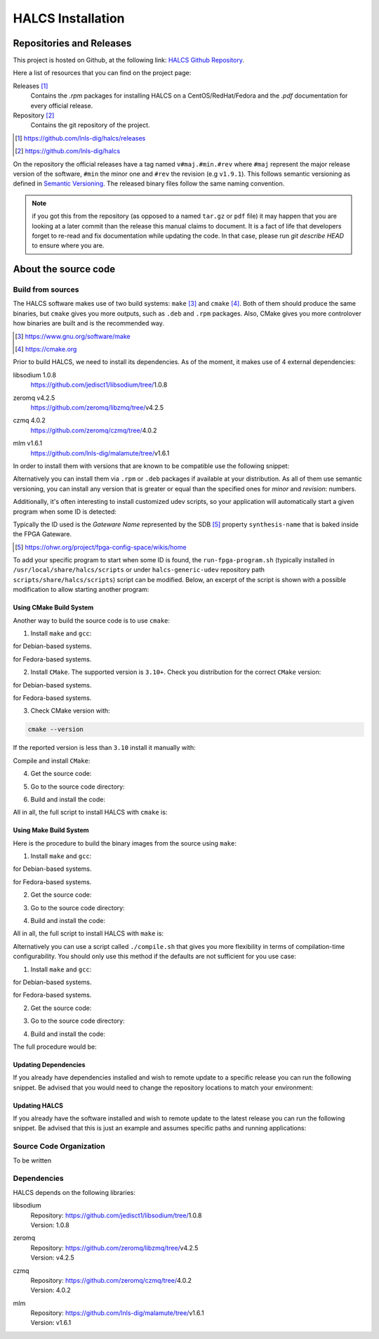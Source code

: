 .. _halcs-installation:

HALCS Installation
==================

Repositories and Releases
-------------------------

This project is hosted on Github, at the following link:
`HALCS Github Repository`_.

Here a list of resources that you can find on the project page:

Releases [#releases]_
    Contains the `.rpm` packages for installing HALCS on a CentOS/RedHat/Fedora
    and the `.pdf` documentation for every official release.

Repository [#repository]_
    Contains the git repository of the project.

.. [#releases] |HALCS Github Releases|_
.. [#repository] |HALCS Github Repository|_

.. _`HALCS Github Releases`: https://github.com/lnls-dig/halcs/releases
.. _`HALCS Github Repository`: https://github.com/lnls-dig/halcs
.. |HALCS Github Releases| replace:: https://github.com/lnls-dig/halcs/releases
.. |HALCS Github Repository| replace:: https://github.com/lnls-dig/halcs

On the repository the official releases have a tag named ``v#maj.#min.#rev``
where ``#maj`` represent the major release version of the software, ``#min``
the minor one and ``#rev`` the revision (e.g ``v1.9.1``). This follows semantic
versioning as defined in `Semantic Versioning`_. The released binary files
follow the same naming convention.

.. _`Semantic Versioning`: https://semver.org

.. Note:: if you got this from the repository (as opposed to a named ``tar.gz``
          or ``pdf`` file) it may happen that you are looking at a later commit
          than the release this manual claims to document. It is a fact of life
          that developers forget to re-read and fix documentation while updating
          the code. In that case, please run `git describe HEAD` to ensure where
          you are.

About the source code
---------------------

Build from sources
''''''''''''''''''

The HALCS software makes use of two build systems: ``make`` [#make]_
and ``cmake`` [#cmake]_. Both of them should produce the same binaries, but
``cmake`` gives you more outputs, such as ``.deb`` and ``.rpm`` packages. Also,
CMake gives you more controlover how binaries are built and is the recommended
way.

.. [#make] |Make Page|_
.. [#cmake] |CMake Page|_

.. _`Make Page`: https://www.gnu.org/software/make
.. _`CMake Page`: https://cmake.org
.. |Make Page| replace:: https://www.gnu.org/software/make
.. |CMake Page| replace:: https://cmake.org

Prior to build HALCS, we need to install its dependencies. As of the moment,
it makes use of 4 external dependencies:

libsodium |libsodium-version|
    | |Libsodium Repository|_
zeromq |libzmq-version|
    | |Libzmq Repository|_
czmq |libczmq-version|
    | |Libczmq Repository|_
mlm |malamute-version|
    | |Malamute Repository|_

.. |libsodium-version| replace:: 1.0.8
.. |libzmq-version| replace:: v4.2.5
.. |libczmq-version| replace:: 4.0.2
.. |malamute-version| replace:: v1.6.1

.. _`Libsodium Repository`: https://github.com/jedisct1/libsodium/tree/1.0.8
.. _`Libzmq Repository`: https://github.com/zeromq/libzmq/tree/v4.2.5
.. _`Libczmq Repository`: https://github.com/zeromq/czmq/tree/v4.0.21.0.8
.. _`Malamute Repository`: https://github.com/lnls-dig/malamute/tree/v1.6.1

.. |Libsodium Repository| replace:: https://github.com/jedisct1/libsodium/tree/|libsodium-version|
.. |Libzmq Repository| replace:: https://github.com/zeromq/libzmq/tree/|libzmq-version|
.. |Libczmq Repository| replace:: https://github.com/zeromq/czmq/tree/|libczmq-version|
.. |Malamute Repository| replace:: https://github.com/lnls-dig/malamute/tree/|malamute-version|

In order to install them with versions that are known to be compatible use the
following snippet:

.. code-block:: bash
  :linenos:

  git clone --branch=1.0.8 https://github.com/jedisct1/libsodium.git && \
  git clone --branch=v4.2.5 https://github.com/zeromq/libzmq.git && \
  git clone --branch=v4.0.2 https://github.com/zeromq/czmq.git && \
  for project in libsodium libzmq czmq; do
      CONFIG_OPTS=()
      CONFIG_OPTS+=("CFLAGS=-Wno-format-truncation")
      CONFIG_OPTS+=("CPPFLAGS=-Wno-format-truncation")
      if [ $project == "libzmq" ]; then
          CONFIG_OPTS+=("--with-libsodium")
      fi

      cd $project && \
      ./autogen.sh && \
      ./configure "${CONFIG_OPTS[@]}" && \
      make check && \
      make && \
      sudo make install && \
      sudo ldconfig && \
      cd ..

      # Check last command return status
      if [ $? -ne 0 ]; then
          echo "Could not compile/install project $project." >&2
          exit 1
      fi
  done

  git clone --branch=v1.6.1 https://github.com/lnls-dig/malamute.git && \
  for project in malamute; do
      CONFIG_OPTS=()
      CONFIG_OPTS+=("--with-systemd-units")
      CONFIG_OPTS+=("--sysconfdir=/usr/etc")
      CONFIG_OPTS+=("--prefix=/usr")
      CONFIG_OPTS+=("CFLAGS=-Wno-format-truncation")
      CONFIG_OPTS+=("CPPFLAGS=-Wno-format-truncation")

      cd $project && \
      ./autogen.sh && \
      ./configure "${CONFIG_OPTS[@]}" && \
      make check && \
      make && \
      sudo make install && \
      sudo ldconfig && \
      cd ..

      MALAMUTE_VERBOSE=0
      MALAMUTE_PLAIN_AUTH=
      MALAMUTE_AUTH_MECHANISM=null
      MALAMUTE_ENDPOINT='ipc:///tmp/malamute'
      MALAMUTE_CFG_FILE=/usr/etc/malamute/malamute.cfg
      # Install our custom Malamute config file
      sudo sed -i \
          -e "s|verbose\( *\)=.*|verbose\1= ${MALAMUTE_VERBOSE}|g" \
          -e "s|plain\( *\)=.*|plain\1= ${MALAMUTE_PLAIN_AUTH}|g" \
          -e "s|mechanism\( *\)=.*|mechanism\1= ${MALAMUTE_AUTH_MECHANISM}|g" \
          -e "s|tcp://\*:9999|${MALAMUTE_ENDPOINT}|g" \
          ${MALAMUTE_CFG_FILE}


      # Enable service
      sudo systemctl enable malamute || /bin/true

      # Check last command return status
      if [ $? -ne 0 ]; then
          echo "Could not compile/install project $project." >&2
          exit 1
      fi
  done

Alternatively you can install them via ``.rpm`` or ``.deb`` packages if available
at your distribution. As all of them use semantic versioning, you can install any
version that is greater or equal than the specified ones for *minor* and *revision*:
numbers.

Additionally, it's often interesting to install customized udev scripts, so
your application will automatically start a given program when some ID is
detected:

.. code-block:: bash
  :linenos:

  git clone --recursive https://github.com/lnls-dig/halcs-generic-udev.git && \
  for project in halcs-generic-udev; do
      cd $project && \
      git submodule update --init --recursive &&
      sudo make install && \
      cd ..

      # Check last command return status
      if [ $? -ne 0 ]; then
          echo "Could not compile/install project $project." >&2
          exit 1
      fi
  done

Typically the ID used is the *Gateware Name* represented by the SDB [#sdb]_ property
``synthesis-name`` that is baked inside the FPGA Gateware.

.. [#sdb] |SDB Wiki|_

.. _`SDB Wiki`: https://ohwr.org/project/fpga-config-space/wikis/home
.. |SDB Wiki| replace:: https://ohwr.org/project/fpga-config-space/wikis/home

To add your specific program to start when some ID is found, the ``run-fpga-program.sh``
(typically installed in ``/usr/local/share/halcs/scripts`` or under
``halcs-generic-udev`` repository path ``scripts/share/halcs/scripts``) script
can be modified. Below, an excerpt of the script is shown with a possible
modification to allow starting another program:

.. code-block:: bash
  :linenos:
  :emphasize-lines: 38-40

  ...

  for i in $(seq 1 "${#HALCS_IDXS[@]}"); do
      prog_inst=$((i-1));
      case "${GATEWARE_NAME}" in
          bpm-gw*)
              case "${FMC_NAMES[$prog_inst]}" in
                  LNLS_FMC250M*)
                      START_PROGRAM="/usr/bin/systemctl --no-block start halcs-ioc@${HALCS_IDXS[$prog_inst]}.target"
                      ;;
                  LNLS_FMC130M*)
                      START_PROGRAM="/usr/bin/systemctl --no-block start halcs-ioc@${HALCS_IDXS[$prog_inst]}.target"
                      ;;
                  *)
                      echo "Unsupported Gateware Module: "${FPGA_FMC_NAME} >&2
                      exit 1
                      ;;
              esac
              ;;

          tim-receiver*)
              START_PROGRAM="/usr/bin/systemctl --no-block start halcs-ioc@${HALCS_IDXS[$prog_inst]}.target"
              ;;

          afc-tim*)
              # Only start IOCs for even-numbered instances, as there is no device for odd-numbered instances
              if [ $((prog_inst%2)) -eq 0 ]; then
                  START_PROGRAM="/usr/bin/systemctl --no-block start tim-rx-ioc@${HALCS_IDXS[$prog_inst]}.service"
              else
                  START_PROGRAM=""
              fi
              ;;

          pbpm-gw*)
              START_PROGRAM="/usr/bin/systemctl --no-block start halcs-ioc@${HALCS_IDXS[$prog_inst]}.target"
              ;;

          <ADD YOU GATEWARE NAME HERE>*)
              START_PROGRAM="<ADD YOUR START PROGRAM HERE>"
              ;;

          *)
              echo "Invalid Gateware: "${GATEWARE_NAME} >&2
              exit 2
              ;;
      esac

      eval ${START_PROGRAM}
  done

  ...

Using CMake Build System
~~~~~~~~~~~~~~~~~~~~~~~~~

Another way to build the source code is to use ``cmake``:

1. Install ``make`` and ``gcc``:

.. code-block:: bash
  :linenos:

  sudo apt-get install make gcc

for Debian-based systems.

.. code-block:: bash
  :linenos:

  sudo yum install make gcc-c++

for Fedora-based systems.

2. Install ``CMake``. The supported version is ``3.10+``. Check you distribution
   for the correct ``CMake`` version:

.. code-block:: bash
  :linenos:

  sudo apt-get install cmake

for Debian-based systems.

.. code-block:: bash
  :linenos:

  sudo yum install cmake

for Fedora-based systems.

3. Check CMake version with:

.. code-block:: bash

  cmake --version

If the reported version is less than ``3.10`` install it manually with:

.. code-block:: bash
  :linenos:

  version=3.10
  build=3
  wget -c https://cmake.org/files/v$version/cmake-$version.$build.tar.gz -O - | \
      tar -xzv
  cd cmake-$version.$build/

Compile and install ``CMake``:

.. code-block:: bash
  :linenos:

  ./bootstrap
  make -j$(nproc)
  sudo make install

4. Get the source code:

.. code-block:: bash
  :linenos:

  git clone --recursive https://github.com/lnls-dig/halcs

5. Go to the source code directory:

.. code-block:: bash
  :linenos:

  cd halcs

6. Build and install the code:

.. code-block:: bash
  :linenos:

  mkdir -p build
  cd build
  cmake ../
  make
  sudo make install

All in all, the full script to install HALCS with ``cmake`` is:

.. code-block:: bash
  :linenos:

  git clone --recursive https://github.com/lnls-dig/halcs && \
  cd halcs && \
  mkdir -p build
  cd build
  cmake ../
  make
  sudo make install

Using Make Build System
~~~~~~~~~~~~~~~~~~~~~~~

Here is the procedure to build the binary images from the source using ``make``:

1. Install ``make`` and ``gcc``:

.. code-block:: bash
  :linenos:

  sudo apt-get install make gcc

for Debian-based systems.

.. code-block:: bash
  :linenos:

  sudo yum install make gcc-c++

for Fedora-based systems.

2. Get the source code:

.. code-block:: bash
  :linenos:

  git clone --recursive https://github.com/lnls-dig/halcs

3. Go to the source code directory:

.. code-block:: bash
  :linenos:

  cd halcs

4. Build and install the code:

.. code-block:: bash
  :linenos:

  make && sudo make install

All in all, the full script to install HALCS with ``make`` is:

.. code-block:: bash
  :linenos:

  git clone --recursive https://github.com/lnls-dig/halcs && \
  cd halcs && \
  make && \
  sudo make install

Alternatively you can use a script called ``./compile.sh`` that gives you
more flexibility in terms of compilation-time configurability. You should only
use this method if the defaults are not sufficient for you use case:

1. Install ``make`` and ``gcc``:

.. code-block:: bash
  :linenos:

  sudo apt-get install make gcc

for Debian-based systems.

.. code-block:: bash
  :linenos:

  sudo yum install make gcc-c++

for Fedora-based systems.

2. Get the source code:

.. code-block:: bash
  :linenos:

  git clone --recursive https://github.com/lnls-dig/halcs

3. Go to the source code directory:

.. code-block:: bash
  :linenos:

  cd halcs

4. Build and install the code:

.. code-block:: bash
  :linenos:

  ./compile.sh -b afcv3_1 -a halcsd -e yes -l yes -d yes

The full procedure would be:

.. code-block:: bash
  :linenos:

  git clone --recursive https://github.com/lnls-dig/halcs && \
  cd halcs && \
  ./compile.sh -b afcv3_1 -a halcsd -e yes -l yes -d yes

Updating Dependencies
~~~~~~~~~~~~~~~~~~~~~

If you already have dependencies installed and wish to remote update to a
specific release you can run the following snippet. Be advised that you
would need to change the repository locations to match your environment:

.. code-block:: bash
  :linenos:

  NODES=()
  NODES+=("<type the computer IP that you wish to update>")

  for crate in "${NODES[@]}"; do
      SSHPASS=root sshpass -e ssh -o StrictHostKeyChecking=no \
      root@${crate} bash -s <<'EOF'
          set -x && \
          export PKG_CONFIG_PATH=/usr/local/lib/pkgconfig && \
          DEP_DIR=/root/postinstall/apps/bpm-app && \
          libsodium_VER=1.0.8 && \
          libzmq_VER=v4.2.5 && \
          libczmq_VER=v4.0.2 && \
          malamute_VER=v1.6.1 && \
          cd ${DEP_DIR} && \
          for project in libsodium libzmq czmq; do
              PROJECT_VER=${project}_VER
              CONFIG_OPTS=()
              CONFIG_OPTS+=("CFLAGS=-Wno-format-truncation")
              CONFIG_OPTS+=("CPPFLAGS=-Wno-format-truncation")
              if [ $project == "libzmq" ]; then
                  CONFIG_OPTS+=("--with-libsodium")
              fi

              cd $project && \
              git fetch --all && \
              git stash && \
              git checkout -f ${!PROJECT_VER} && \
              git reset --hard ${!PROJECT_VER} && \
              ./autogen.sh && \
              ./configure "${CONFIG_OPTS[@]}" && \
              make check && \
              make && \
              sudo make install && \
              sudo ldconfig && \
              cd ..

              # Check last command return status
              if [ $? -ne 0 ]; then
                  echo "Could not compile/install project $project." >&2
                  exit 1
              fi
          done

          cd ${DEP_DIR} && \
          for project in malamute; do
              PROJECT_VER=${project}_VER
              CONFIG_OPTS=()
              CONFIG_OPTS+=("--with-systemd-units")
              CONFIG_OPTS+=("--sysconfdir=/usr/etc")
              CONFIG_OPTS+=("--prefix=/usr")
              CONFIG_OPTS+=("CFLAGS=-Wno-format-truncation")
              CONFIG_OPTS+=("CPPFLAGS=-Wno-format-truncation")

              cd $project && \
              git fetch --all && \
              git stash && \
              git checkout -f ${!PROJECT_VER} && \
              git reset --hard ${!PROJECT_VER} && \
              ./autogen.sh && \
              ./configure "${CONFIG_OPTS[@]}" && \
              make check && \
              make && \
              sudo make install && \
              sudo ldconfig && \
              cd ..

              MALAMUTE_VERBOSE=0
              MALAMUTE_PLAIN_AUTH=
              MALAMUTE_AUTH_MECHANISM=null
              MALAMUTE_ENDPOINT='ipc:///tmp/malamute'
              MALAMUTE_CFG_FILE=/usr/etc/malamute/malamute.cfg
              # Install our custom Malamute config file
              sudo sed -i \
                  -e "s|verbose\( *\)=.*|verbose\1= ${MALAMUTE_VERBOSE}|g" \
                  -e "s|plain\( *\)=.*|plain\1= ${MALAMUTE_PLAIN_AUTH}|g" \
                  -e "s|mechanism\( *\)=.*|mechanism\1= ${MALAMUTE_AUTH_MECHANISM}|g" \
                  -e "s|tcp://\*:9999|${MALAMUTE_ENDPOINT}|g" \
                  ${MALAMUTE_CFG_FILE}

              # Enable service
              sudo systemctl enable malamute || /bin/true
              sudo systemctl restart malamute || /bin/true

              # Check last command return status
              if [ $? -ne 0 ]; then
                  echo "Could not compile/install project $project." >&2
                  exit 1
              fi
          done
  EOF
  done

Updating HALCS
~~~~~~~~~~~~~~

If you already have the software installed and wish to remote update to the
latest release you can run the following snippet. Be advised that this is just
an example and assumes specific paths and running applications:

.. code-block:: bash
  :linenos:

  NODES=()
  NODES+=("<type the computer IP that you wish to update>")

  for crate in "${NODES[@]}"; do
      SSHPASS=root sshpass -e ssh -o StrictHostKeyChecking=no \
      root@${crate} bash -s <<'EOF'
          set -x && \
          DEP_DIR=/root/postinstall/apps/bpm-app && \
          PROJECT_VER=master && \
          cd ${DEP_DIR}/halcs && \
          git fetch --all && \
          git checkout -b stable-$(date +%Y%m%d-%H%M%S) && \
          git checkout ${!PROJECT_VER} && \
          git reset --hard ${!PROJECT_VER} && \
          cp /usr/local/etc/halcs/halcs.cfg /home/lnls-bpm/halcs.cfg.temp && \
          systemctl stop \
              halcs@{7,8,9,10,11,12,13,14,15,16,17,18,19,20,21,22,23,24}.target && \
          cd ${DEP_DIR}/halcs && \
          mkdir -p build && \
          cd build && \
          cmake ../ && \
          make && \
          sudo make install && \
          mv /home/lnls-bpm/halcs.cfg.temp /usr/local/etc/halcs/halcs.cfg && \
          systemctl daemon-reload && \
          systemctl start \
              halcs-ioc@{7,8,9,10,11,12,13,14,15,16,17,18,19,20,21,22,23,24}.target
  EOF
  done

Source Code Organization
''''''''''''''''''''''''

To be written

Dependencies
''''''''''''

HALCS depends on the following libraries:

libsodium
    | Repository: |Libsodium Repository|_
    | Version: |libsodium-version|
zeromq
    | Repository: |Libzmq Repository|_
    | Version: |libzmq-version|
czmq
    | Repository: |Libczmq Repository|_
    | Version: |libczmq-version|
mlm
    | Repository: |Malamute Repository|_
    | Version: |malamute-version|
